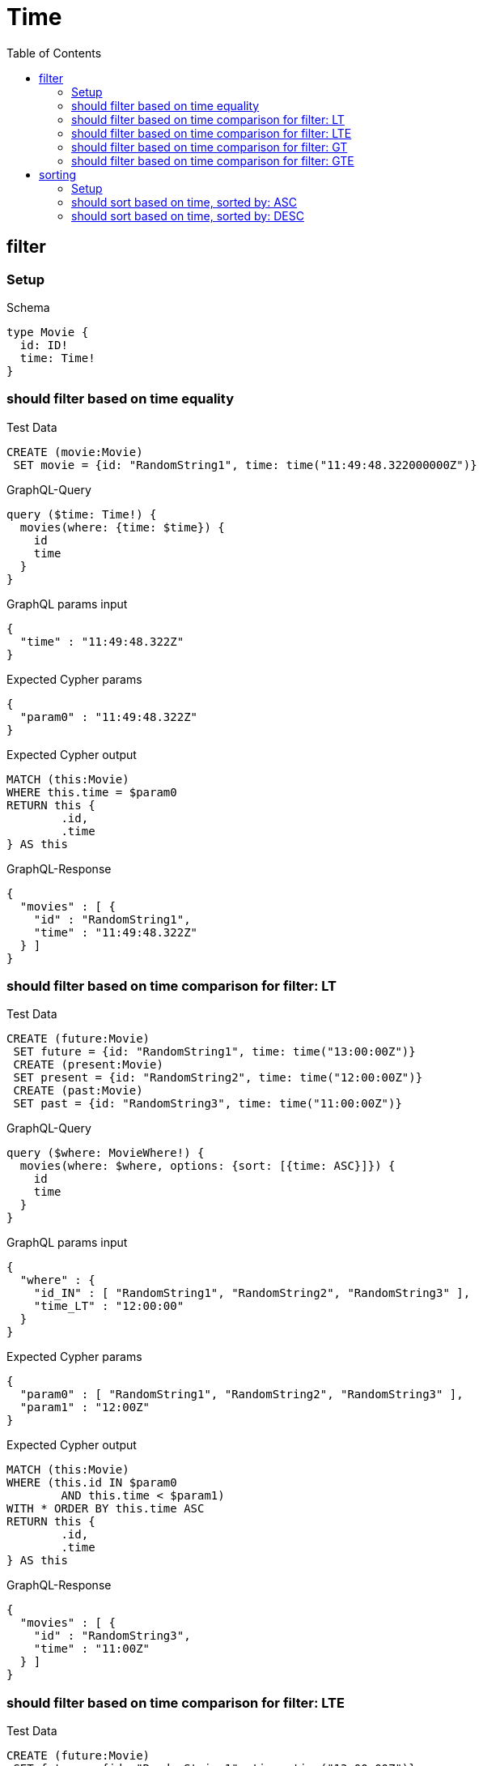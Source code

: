 :toc:
:toclevels: 42

= Time

== filter

=== Setup

.Schema
[source,graphql,schema=true]
----
type Movie {
  id: ID!
  time: Time!
}
----

=== should filter based on time equality

.Test Data
[source,cypher,test-data=true]
----
CREATE (movie:Movie)
 SET movie = {id: "RandomString1", time: time("11:49:48.322000000Z")}
----

.GraphQL-Query
[source,graphql,request=true]
----
query ($time: Time!) {
  movies(where: {time: $time}) {
    id
    time
  }
}
----

.GraphQL params input
[source,json,request=true]
----
{
  "time" : "11:49:48.322Z"
}
----

.Expected Cypher params
[source,json]
----
{
  "param0" : "11:49:48.322Z"
}
----

.Expected Cypher output
[source,cypher]
----
MATCH (this:Movie)
WHERE this.time = $param0
RETURN this {
	.id,
	.time
} AS this
----

.GraphQL-Response
[source,json,response=true]
----
{
  "movies" : [ {
    "id" : "RandomString1",
    "time" : "11:49:48.322Z"
  } ]
}
----

=== should filter based on time comparison for filter: LT

.Test Data
[source,cypher,test-data=true]
----
CREATE (future:Movie)
 SET future = {id: "RandomString1", time: time("13:00:00Z")}
 CREATE (present:Movie)
 SET present = {id: "RandomString2", time: time("12:00:00Z")}
 CREATE (past:Movie)
 SET past = {id: "RandomString3", time: time("11:00:00Z")}
----

.GraphQL-Query
[source,graphql,request=true]
----
query ($where: MovieWhere!) {
  movies(where: $where, options: {sort: [{time: ASC}]}) {
    id
    time
  }
}
----

.GraphQL params input
[source,json,request=true]
----
{
  "where" : {
    "id_IN" : [ "RandomString1", "RandomString2", "RandomString3" ],
    "time_LT" : "12:00:00"
  }
}
----

.Expected Cypher params
[source,json]
----
{
  "param0" : [ "RandomString1", "RandomString2", "RandomString3" ],
  "param1" : "12:00Z"
}
----

.Expected Cypher output
[source,cypher]
----
MATCH (this:Movie)
WHERE (this.id IN $param0
	AND this.time < $param1)
WITH * ORDER BY this.time ASC
RETURN this {
	.id,
	.time
} AS this
----

.GraphQL-Response
[source,json,response=true]
----
{
  "movies" : [ {
    "id" : "RandomString3",
    "time" : "11:00Z"
  } ]
}
----

=== should filter based on time comparison for filter: LTE

.Test Data
[source,cypher,test-data=true]
----
CREATE (future:Movie)
 SET future = {id: "RandomString1", time: time("13:00:00Z")}
 CREATE (present:Movie)
 SET present = {id: "RandomString2", time: time("12:00:00Z")}
 CREATE (past:Movie)
 SET past = {id: "RandomString3", time: time("11:00:00Z")}
----

.GraphQL-Query
[source,graphql,request=true]
----
query ($where: MovieWhere!) {
  movies(where: $where, options: {sort: [{time: ASC}]}) {
    id
    time
  }
}
----

.GraphQL params input
[source,json,request=true]
----
{
  "where" : {
    "id_IN" : [ "RandomString1", "RandomString2", "RandomString3" ],
    "time_LTE" : "12:00:00"
  }
}
----

.Expected Cypher params
[source,json]
----
{
  "param0" : [ "RandomString1", "RandomString2", "RandomString3" ],
  "param1" : "12:00Z"
}
----

.Expected Cypher output
[source,cypher]
----
MATCH (this:Movie)
WHERE (this.id IN $param0
	AND this.time <= $param1)
WITH * ORDER BY this.time ASC
RETURN this {
	.id,
	.time
} AS this
----

.GraphQL-Response
[source,json,response=true]
----
{
  "movies" : [ {
    "id" : "RandomString3",
    "time" : "11:00Z"
  }, {
    "id" : "RandomString2",
    "time" : "12:00Z"
  } ]
}
----

=== should filter based on time comparison for filter: GT

.Test Data
[source,cypher,test-data=true]
----
CREATE (future:Movie)
 SET future = {id: "RandomString1", time: time("13:00:00Z")}
 CREATE (present:Movie)
 SET present = {id: "RandomString2", time: time("12:00:00Z")}
 CREATE (past:Movie)
 SET past = {id: "RandomString3", time: time("11:00:00Z")}
----

.GraphQL-Query
[source,graphql,request=true]
----
query ($where: MovieWhere!) {
  movies(where: $where, options: {sort: [{time: ASC}]}) {
    id
    time
  }
}
----

.GraphQL params input
[source,json,request=true]
----
{
  "where" : {
    "id_IN" : [ "RandomString1", "RandomString2", "RandomString3" ],
    "time_GT" : "12:00:00"
  }
}
----

.Expected Cypher params
[source,json]
----
{
  "param0" : [ "RandomString1", "RandomString2", "RandomString3" ],
  "param1" : "12:00Z"
}
----

.Expected Cypher output
[source,cypher]
----
MATCH (this:Movie)
WHERE (this.id IN $param0
	AND this.time > $param1)
WITH * ORDER BY this.time ASC
RETURN this {
	.id,
	.time
} AS this
----

.GraphQL-Response
[source,json,response=true]
----
{
  "movies" : [ {
    "id" : "RandomString1",
    "time" : "13:00Z"
  } ]
}
----

=== should filter based on time comparison for filter: GTE

.Test Data
[source,cypher,test-data=true]
----
CREATE (future:Movie)
 SET future = {id: "RandomString1", time: time("13:00:00Z")}
 CREATE (present:Movie)
 SET present = {id: "RandomString2", time: time("12:00:00Z")}
 CREATE (past:Movie)
 SET past = {id: "RandomString3", time: time("11:00:00Z")}
----

.GraphQL-Query
[source,graphql,request=true]
----
query ($where: MovieWhere!) {
  movies(where: $where, options: {sort: [{time: ASC}]}) {
    id
    time
  }
}
----

.GraphQL params input
[source,json,request=true]
----
{
  "where" : {
    "id_IN" : [ "RandomString1", "RandomString2", "RandomString3" ],
    "time_GTE" : "12:00:00"
  }
}
----

.Expected Cypher params
[source,json]
----
{
  "param0" : [ "RandomString1", "RandomString2", "RandomString3" ],
  "param1" : "12:00Z"
}
----

.Expected Cypher output
[source,cypher]
----
MATCH (this:Movie)
WHERE (this.id IN $param0
	AND this.time >= $param1)
WITH * ORDER BY this.time ASC
RETURN this {
	.id,
	.time
} AS this
----

.GraphQL-Response
[source,json,response=true]
----
{
  "movies" : [ {
    "id" : "RandomString2",
    "time" : "12:00Z"
  }, {
    "id" : "RandomString1",
    "time" : "13:00Z"
  } ]
}
----

== sorting

=== Setup

.Schema
[source,graphql,schema=true]
----
type Movie {
  id: ID!
  time: Time!
}
----

.Test Data
[source,cypher,test-data=true]
----
CREATE (future:Movie)
 SET future = {id: "RandomString1", time: time("13:00:00Z")}
 CREATE (present:Movie)
 SET present = {id: "RandomString2", time: time("12:00:00Z")}
 CREATE (past:Movie)
 SET past = {id: "RandomString3", time: time("11:00:00Z")}
----

=== should sort based on time, sorted by: ASC

.GraphQL-Query
[source,graphql,request=true]
----
query ($futureId: ID!, $presentId: ID!, $pastId: ID!, $sort: SortDirection!) {
  movies(
    where: {id_IN: [$futureId, $presentId, $pastId]}
    options: {sort: [{time: $sort}]}
  ) {
    id
    time
  }
}
----

.GraphQL params input
[source,json,request=true]
----
{
  "futureId" : "RandomString1",
  "pastId" : "RandomString3",
  "presentId" : "RandomString2",
  "sort" : "ASC"
}
----

.Expected Cypher params
[source,json]
----
{
  "param0" : [ "RandomString1", "RandomString2", "RandomString3" ]
}
----

.Expected Cypher output
[source,cypher]
----
MATCH (this:Movie)
WHERE this.id IN $param0
WITH * ORDER BY this.time ASC
RETURN this {
	.id,
	.time
} AS this
----

.GraphQL-Response
[source,json,response=true]
----
{
  "movies" : [ {
    "id" : "RandomString3",
    "time" : "11:00Z"
  }, {
    "id" : "RandomString2",
    "time" : "12:00Z"
  }, {
    "id" : "RandomString1",
    "time" : "13:00Z"
  } ]
}
----

=== should sort based on time, sorted by: DESC

.GraphQL-Query
[source,graphql,request=true]
----
query ($futureId: ID!, $presentId: ID!, $pastId: ID!, $sort: SortDirection!) {
  movies(
    where: {id_IN: [$futureId, $presentId, $pastId]}
    options: {sort: [{time: $sort}]}
  ) {
    id
    time
  }
}
----

.GraphQL params input
[source,json,request=true]
----
{
  "futureId" : "RandomString1",
  "pastId" : "RandomString3",
  "presentId" : "RandomString2",
  "sort" : "DESC"
}
----

.Expected Cypher params
[source,json]
----
{
  "param0" : [ "RandomString1", "RandomString2", "RandomString3" ]
}
----

.Expected Cypher output
[source,cypher]
----
MATCH (this:Movie)
WHERE this.id IN $param0
WITH * ORDER BY this.time DESC
RETURN this {
	.id,
	.time
} AS this
----

.GraphQL-Response
[source,json,response=true]
----
{
  "movies" : [ {
    "id" : "RandomString1",
    "time" : "13:00Z"
  }, {
    "id" : "RandomString2",
    "time" : "12:00Z"
  }, {
    "id" : "RandomString3",
    "time" : "11:00Z"
  } ]
}
----
